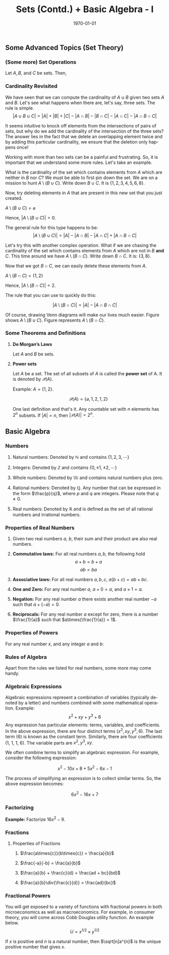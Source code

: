 #+TITLE: Sets (Contd.) + Basic Algebra - I
#+DATE: \today
#+LANGUAGE: en
#+OPTIONS: toc:nil
#+LATEX_CLASS: article
#+LATEX_COMPILER: xelatex -shell-escape

#+LATEX_HEADER: \usepackage{fontspec}
#+LATEX_HEADER: \setmainfont{TeX Gyre Pagella}
#+LATEX_HEADER: \usepackage{amsmath,amssymb,caption, gensymb, subcaption, tikz, xcolor}
#+LATEX_HEADER: \usepackage[backend=biber,style=authoryear-comp]{biblatex}
#+LATEX_HEADER: \addbibresource{references.bib}
#+LATEX_HEADER: \usepackage{geometry}
#+LATEX_HEADER: \geometry{margin=1in}
#+LATEX_HEADER: \usetikzlibrary{arrows.meta,patterns,positioning}
#+LATEX_HEADER: \definecolor{cbblue}{rgb}{0.0, 0.6, 0.9}
#+LATEX_HEADER: \definecolor{cbcyan}{rgb}{0.35, 0.7, 0.9}
#+LATEX_HEADER: \definecolor{cbred}{rgb}{0.8, 0.4, 0.0}
#+LATEX_HEADER: \definecolor{cbpurple}{rgb}{0.6, 0.6, 0.8}
#+LATEX_HEADER: \definecolor{cbolive}{rgb}{0.6, 0.7, 0}


** Some Advanced Topics (Set Theory)

*** (Some more) Set Operations

Let $A, B$, and $C$ be sets. Then,
\begin{align*}
A\cap(B \cup C) &= (A \cap B)\cup(A \cap C) \\
A\cup(B \cap C) &= (A \cup B)\cap(A \cup C) \\
A\setminus (B \cup C) &= (A \setminus B)\cup(A \setminus C) \\
A\setminus (B \cap C) &= (A \setminus B)\cap(A \setminus C)
\end{align*}

*** Cardinality Revisited

We have seen that we can compute the cardinality of $A \cup B$ given two sets $A$ and $B$.
Let's see what happens when there are, let's say, three sets.
The rule is simple.
\[ |A \cup B \cup C| = |A| + |B| + |C| - |A \cap B| - |B \cap C| - |A \cap C| - |A \cap B \cap C| \]

It seems intuitive to knock off elements from the intersections of pairs of sets, but why do we add the cardinality of the intersection of the three sets? The answer lies in the fact that we delete an overlapping element twice and by adding this particular cardinality, we ensure that the deletion only happens once!

Working with more than two sets can be a painful and frustrating. So, it is important that we understand some more rules.
Let's take an example.
\begin{align*}
A &= \{1, 2, 3\} \\
B &= \{2, 3, 4, 6, 8\} \\
C &= \{1, 3, 5, 8\} \\
\ohm &= \{1, 2, 3, 4, 5, 6, 7, 8, 9, 10\}
\end{align*}
What is the cardinality of the set which contains elements from $A$ which are neither in $B$ nor $C$? We must be able to first pin down the set. We are on a mission to hunt $A\setminus{(B \cup C)}$.
Write down $B \cup C$. It is $\{1, 2, 3, 4, 5, 6, 8\}$.

Now, try deleting elements in $A$ that are present in this new set that you just created.

$A \setminus (B \cup C) = \varnothing$

Hence, $|A \setminus (B \cup C)| = 0$.

The general rule for this type happens to be:
\[ |A\setminus{(B \cup C)}| = |A| - |A \cap B| - |A \cap C| + |A \cap B \cap C| \]

Let's try this with another complex operation. What if we are chasing the cardinality of the set which contains elements from $A$ which are not in $B$ \textbf{and} $C$. This time around we have $A \setminus{(B \cap C)}$.
Write down $B \cap C$. It is: $\{3, 8\}$.

Now that we got $B \cap C$, we can easily delete these elements from $A$.

$A \setminus (B \cap C) = \{1, 2\}$

Hence, $|A \setminus (B \cap C)| = 2$.

The rule that you can use to quickly do this:

\[ |A \setminus{(B \cap C)}| = |A| - |A \cap B \cap C| \]

Of course, drawing Venn diagrams will make our lives much easier.
Figure \ref{fig:fig01} shows $A \setminus (B \cup C)$. Figure \ref{fig:fig02} represents $A \setminus (B \cap C)$.

\begin{figure}[htbp!]
\caption{\label{fig:fig01}}
\centering
\begin{tikzpicture}[thick]
\fill[gray!5] (-3.5, -4) rectangle (4.5, 3.5);
\draw (-3.5, -4) rectangle (4.5, 3.5) node[above left] {$U$};
\draw[pattern = north west lines, pattern color = blue!50] (0, 0) circle (1.5) node [above left] {$A$};
\draw[pattern = dots, pattern color = red!50] (1, 0) circle (1.5) node [above right] {$B$};
\draw[pattern = crosshatch, pattern color = green!50] (0.5, -1.5) circle (1.5) node [below] {$C$};
\node at (-0.8, -1) {1};
\node at (0.2, 0.8) {2};
\node at (0.5, -0.3) {3};
\node at (1.8, 0.5) {4, 6};
\node at (0.5, -2.5) {5};
\node at (1.2, -1.2) {8};
\node at (-2.5, 3) {7};
\node at (2.5, 3) {9};
\node at (-2.5, -3) {10};
\node[below] at (0.5, -3) {\( A \setminus (B \cup C) = \varnothing \)};
\end{tikzpicture}
\end{figure}


\begin{figure}[htbp!]
\caption{\label{fig:fig02}}
\centering
\begin{tikzpicture}[thick]
\fill[gray!5] (-3.5, -4) rectangle (4.5, 3.5);
\draw (-3.5, -4) rectangle (4.5, 3.5) node[above left] {$U$};
\draw[pattern = north west lines, pattern color = blue!50] (0, 0) circle (1.5) node [above left] {$A$};
\draw[pattern = dots, pattern color = red!50] (1, 0) circle (1.5) node [above right] {$B$};
\draw[pattern = crosshatch, pattern color = green!50] (0.5, -1.5) circle (1.5) node [below] {$C$};
\begin{scope}
\clip (0,0) circle (1.5);
\fill[pattern = grid, pattern color = yellow!70] (0, 0) circle (1.5);
\clip (1, 0) circle (1.5);
\clip (0.5, -1.5) circle (1.5);
\fill[white] (0, 0) circle (1.5);
\end{scope}
\node at (-0.8, -1) {1};
\node at (0.2, 0.8) {2};
\node at (0.5, -0.3) {3};
\node at (1.8, 0.5) {4, 6};
\node at (0.5, -2.5) {5};
\node at (1.2, -1.2) {8};
\node at (-2.5, 3) {7};
\node at (2.5, 3) {9};
\node at (-2.5, -3) {10};
\node[below] at (0.5, -3) {\( A \setminus (B \cap C) = \{1, 2\} \)};
\end{tikzpicture}
\end{figure}

\clearpage
\newpage


*** Some Theorems and Definitions 

**** \textbf{De Morgan's Laws}

Let $A$ and $B$ be sets.

\begin{align*}
\text{1. }  (A \cap B)^{\mathsf{c}} &= A^{\mathsf{c}}\cup{B^{\mathsf{c}}} \\
\text{2. }  (A \cup B)^{\mathsf{c}} &= A^{\mathsf{c}}\cap{B^{\mathsf{c}}}
\end{align*}

**** \textbf{Power sets}

Let $A$ be a set. The set of all subsets of $A$ is called the \textbf{power set} of A. It is denoted by $\mathcal{P}(A)$.

Example: $A = \{1, 2\}$.

\[ \mathcal{P}(A) = \{\varnothing, {1}, {2}, {1,2}\} \]

One last definition and that's it.
Any countable set with $n$ elements has $2^n$ subsets.
If $|A| = n$, then $|\mathcal{P}(A)| = 2^n$.


** Basic Algebra

*** Numbers

1. Natural numbers: Denoted by $\mathbb{N}$ and contains $\{1, 2, 3, \cdots\}$

2. Integers: Denoted by $\mathbb{Z}$ and contains $\{0,\pm{1}, \pm{2}, \cdots\}$

3. Whole numbers: Denoted by $\mathbb{W}$ and contains natural numbers plus zero.

4. Rational numbers: Denoted by $\mathbb{Q}$. Any number that can be expressed in the form $\frac{p}{q}$, where $p$ and $q$ are integers. Please note that $q \neq 0$.

5. Real numbers: Denoted by $\mathbb{R}$ and is defined as the set of all rational numbers and irrational numbers.


*** Properties of Real Numbers

1. Given two real numbers $a$, $b$, their sum and their product are also real numbers.

2. \textbf{Commutative laws:} For all real numbers $a, b$, the following hold \[ a + b = b + a \] \[ab = ba \]

3. \textbf{Associative laws:} For all real numbers $a, b, c$, $a(b + c) = ab + bc$.

4. \textbf{One and Zero:} For any real number $a$, $a + 0 = a$, and $a\times{1} = a$.

5. \textbf{Negation:} For any real number $a$ there exists another real  number $-a$ such that $a + (-a) = 0$.

6. \textbf{Reciprocals:} For any real number $a$  except for zero, there is a number $\frac{1}{a}$ such that $a\times{\frac{1}{a}} = 1$. 

*** Properties of Powers
For any real number $x$, and any integer $a$ and $b$:
\begin{align*}
x^{a}\times{x^b} &= x^{a + b} \\
x^{a}\div{x^b} &= x^{a - b} \\
(x^a)^b &= x^{ab} 
\end{align*}

*** Rules of Algebra
Apart from the rules we listed for real numbers, some more may come handy.

\begin{align*}
(-a)\times{b} &= a\times{(-b)} \\
(-a)\times{(-b)} &= ab \\
(ab)\times{c} &= a\times{(bc)}
\end{align*}

*** Algebraic Expressions

Algebraic expressions represent a combination of variables (typically denoted by a letter) and numbers combined with some mathematical operation.
Example:
\[ x^2 + xy + y^3 + 6 \]
Any expression has particular elements: terms, variables, and coefficients. In the above expression, there are four  distinct terms ($x^2, xy, y^3, 6$). The last term (6) is known as the constant term. 
Similarly, there are four coefficients (1, 1, 1, 6). The variable parts are $x^2, y^3, xy$.

We often combine terms to simplify an algebraic expression. For example, consider the following expression:

\[ x^2 - 10x + 8 + 5x^2 - 6x - 1 \]

The process of simplifying an expression is to collect similar terms. So, the above expression becomes:

\[ 6x^2 - 16x + 7 \]


*** Factorizing

\textbf{Example:} Factorize $16x^2 - 9$.

\begin{align*}
16x^2 - 9 &= (4x)^2 - (3)^2 \\
16x^2 - 9 &= (4x + 3)(4x - 3)
\end{align*}

*** Fractions

**** Properties of Fractions

1. $\frac{a\times{c}}{b\times{c}} = \frac{a}{b}$

2. $\frac{-a}{-b} = \frac{a}{b}$

3. $\frac{a}{b} + \frac{c}{d} = \frac{ad + bc}{bd}$

4. $\frac{a}{b}\div{\frac{c}{d}} = \frac{ad}{bc}$



*** Fractional Powers

You will get exposed to a variety of functions with fractional powers in both microeconomics as well as macroeconomics. For example, in consumer theory, you will come across Cobb Douglas utility function. An example below.
\[U = x^{1/2}\times{y^{1/2}} \]

If $x$ is positive and $n$ is a natural number, then $\sqrt[n]a^{n}$ is the unique positive number that gives $x$. 
